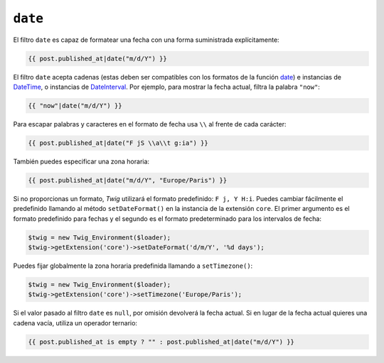 ``date``
========

.. versionadded:: 1.1
    La compatibilidad con la zona horaria se añadió en *Twig* 1.1.

.. versionadded:: 1.5
    La compatibilidad para el formato de fecha predefinido se añadió en *Twig* 1.5.

.. versionadded:: 1.6.1
    El soporte para la zona horaria predeterminada se añadió en *Twig* 1.6.1

El filtro ``date`` es capaz de formatear una fecha con una forma suministrada explícitamente:

.. code-block:: jinja

    {{ post.published_at|date("m/d/Y") }}

El filtro ``date`` acepta cadenas (estas deben ser compatibles con los formatos de la función `date`_) e instancias de `DateTime`_, o instancias de `DateInterval`_. Por ejemplo, para mostrar la fecha actual, filtra la palabra ``"now"``:

.. code-block:: jinja

    {{ "now"|date("m/d/Y") }}

Para escapar palabras y caracteres en el formato de fecha usa ``\\`` al frente de cada carácter:

.. code-block:: jinja

    {{ post.published_at|date("F jS \\a\\t g:ia") }}

También puedes especificar una zona horaria:

.. code-block:: jinja

    {{ post.published_at|date("m/d/Y", "Europe/Paris") }}

Si no proporcionas un formato, *Twig* utilizará el formato predefinido: ``F j, Y H:i``. Puedes cambiar fácilmente el predefinido llamando al método ``setDateFormat()`` en la instancia de la extensión ``core``. El primer argumento es el formato predefinido para fechas y el segundo es el formato predeterminado para los intervalos de fecha:

.. code-block:: php

    $twig = new Twig_Environment($loader);
    $twig->getExtension('core')->setDateFormat('d/m/Y', '%d days');

Puedes fijar globalmente la zona horaria predefinida llamando a ``setTimezone()``:

.. code-block:: php

    $twig = new Twig_Environment($loader);
    $twig->getExtension('core')->setTimezone('Europe/Paris');

.. _`date`:         http://www.php.net/date
.. _`DateTime`:     http://www.php.net/DateTime
.. _`DateInterval`: http://www.php.net/DateInterval

Si el valor pasado al filtro ``date`` es ``null``, por omisión devolverá la fecha actual.
Si en lugar de la fecha actual quieres una cadena vacía, utiliza un operador ternario:

.. code-block:: jinja

    {{ post.published_at is empty ? "" : post.published_at|date("m/d/Y") }}

